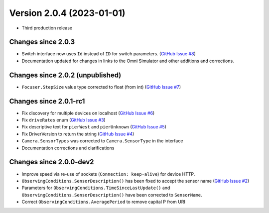 Version 2.0.4 (2023-01-01)
==============================

- Third production release

Changes since 2.0.3
-------------------

- Switch interface now uses ``Id`` instead of ``ID`` for switch parameters. (`GitHub Issue #8 <https://github.com/ASCOMInitiative/alpyca/issues/8>`_)
- Documentation updated for changes in links to the Omni Simulator and other additions and corrections.

Changes since 2.0.2 (unpublished)
---------------------------------

- ``Focuser.StepSize`` value type corrected to float (from int) (`GitHub Issue #7 <https://github.com/ASCOMInitiative/alpyca/issues/7>`_)

Changes since 2.0.1-rc1
-----------------------

- Fix discovery for multiple devices on localhost (`GitHub Issue #6 <https://github.com/ASCOMInitiative/alpyca/issues/6>`_)
- Fix ``driveRates`` enum (`GitHub Issue #3 <https://github.com/ASCOMInitiative/alpyca/issues/3>`_)
- Fix descriptive text for ``pierWest`` and ``pierUnknown`` (`GitHub Issue #5 <https://github.com/ASCOMInitiative/alpyca/issues/5>`_)
- Fix DriverVersion to return the string (`GitHub Issue #4 <https://github.com/ASCOMInitiative/alpyca/issues/4>`_)
- ``Camera.SensorTypes`` was corrected to ``Camera.SensorType`` in the interface
- Documentation corrections and clarifications

Changes since 2.0.0-dev2
------------------------

- Improve speed via re-use of sockets (``Connection: keep-alive``) for device HTTP.
- ``ObservingConditions.SensorDescription()`` has been fixed to accept the sensor name (`GitHub Issue #2 <https://github.com/ASCOMInitiative/alpyca/issues/2>`_)
- Parameters for ``ObservingConditions.TimeSinceLastUpdate()`` and
  ``ObservingConditions.SensorDescription()`` have been corrected to ``SensorName``.
- Correct ``ObservingConditions.AveragePeriod`` to remove capital P from URI
